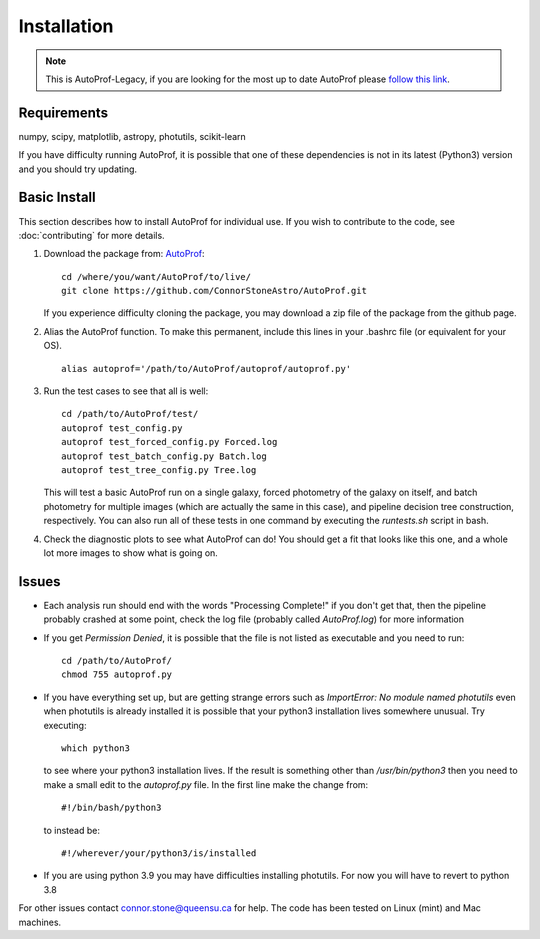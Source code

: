 ============
Installation
============

.. Note::
    This is AutoProf-Legacy, if you are looking for the most up to date AutoProf please `follow this link <https://connorstoneastro.github.io/AutoProf/>`_.

Requirements
------------

numpy, scipy, matplotlib, astropy, photutils, scikit-learn

If you have difficulty running AutoProf, it is possible that one of these dependencies is not in its latest (Python3) version and you should try updating.

Basic Install
-------------

This section describes how to install AutoProf for individual use. If you wish to contribute to the code, see :doc:`contributing` for more details.

1. Download the package from: `AutoProf <https://github.com/ConnorStoneAstro/AutoProf>`_::
   
     cd /where/you/want/AutoProf/to/live/
     git clone https://github.com/ConnorStoneAstro/AutoProf.git
   
   If you experience difficulty cloning the package, you may download a zip file of the package from the github page.
#. Alias the AutoProf function. To make this permanent, include this lines in your .bashrc file (or equivalent for your OS). ::
   
     alias autoprof='/path/to/AutoProf/autoprof/autoprof.py'
   
#. Run the test cases to see that all is well::
   
     cd /path/to/AutoProf/test/
     autoprof test_config.py
     autoprof test_forced_config.py Forced.log
     autoprof test_batch_config.py Batch.log
     autoprof test_tree_config.py Tree.log
   
   This will test a basic AutoProf run on a single galaxy, forced photometry of the galaxy on itself, and batch photometry for multiple images (which are actually the same in this case), and pipeline decision tree construction, respectively. You can also run all of these tests in one command by executing the *runtests.sh* script in bash.
#. Check the diagnostic plots to see what AutoProf can do! You should get a fit that looks like this one, and a whole lot more images to show what is going on.

.. image:: _static/fit_ellipse_testimage.jpg

Issues
------

- Each analysis run should end with the words "Processing Complete!" if you don't get that, then the pipeline probably crashed at some point, check the log file (probably called *AutoProf.log*) for more information
- If you get *Permission Denied*, it is possible that the file is not listed as executable and you need to run::
  
    cd /path/to/AutoProf/
    chmod 755 autoprof.py
  
- If you have everything set up, but are getting strange errors such as *ImportError: No module named photutils* even when photutils is already installed it is possible that your python3 installation lives somewhere unusual. Try executing::
  
    which python3
  
  to see where your python3 installation lives. If the result is something other than */usr/bin/python3* then you need to make a small edit to the *autoprof.py* file. In the first line make the change from::
  
    #!/bin/bash/python3
  
  to instead be::
  
    #!/wherever/your/python3/is/installed
  
- If you are using python 3.9 you may have difficulties installing photutils. For now you will have to revert to python 3.8

For other issues contact connor.stone@queensu.ca for help. The code has been tested on Linux (mint) and Mac machines.
